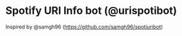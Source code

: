 * Spotify URI Info bot (@urispotibot)
Inspired by @samgh96 (https://github.com/samgh96/spotiuribot)

